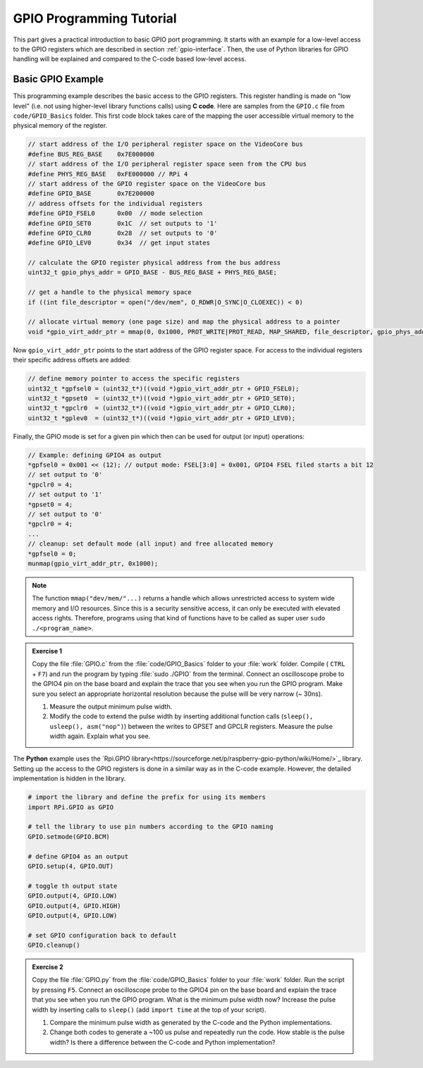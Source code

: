 =========================
GPIO Programming Tutorial
=========================

This part gives a practical introduction to basic GPIO port programming. It starts with an example for a low-level access to the GPIO registers which are described in section :ref:`gpio-interface`. Then, the use of Python libraries for GPIO handling will be explained and compared to the C-code based low-level access.

.. _gpio-programming-examples:

Basic GPIO Example
========================
This programming example describes the basic access to the GPIO registers. This register handling is made on "low level" (i.e. not using higher-level library functions calls) using **C code**. Here are samples from the ``GPIO.c`` file from ``code/GPIO_Basics`` folder. This first code block takes care of the mapping the user accessible virtual memory to the physical memory of the register.

.. code-block:: c

  // start address of the I/O peripheral register space on the VideoCore bus
  #define BUS_REG_BASE    0x7E000000
  // start address of the I/O peripheral register space seen from the CPU bus
  #define PHYS_REG_BASE   0xFE000000 // RPi 4 
  // start address of the GPIO register space on the VideoCore bus
  #define GPIO_BASE       0x7E200000
  // address offsets for the individual registers
  #define GPIO_FSEL0      0x00  // mode selection
  #define GPIO_SET0       0x1C  // set outputs to '1'
  #define GPIO_CLR0       0x28  // set outputs to '0'
  #define GPIO_LEV0       0x34  // get input states
  
  // calculate the GPIO register physical address from the bus address
  uint32_t gpio_phys_addr = GPIO_BASE - BUS_REG_BASE + PHYS_REG_BASE;

  // get a handle to the physical memory space
  if ((int file_descriptor = open("/dev/mem", O_RDWR|O_SYNC|O_CLOEXEC)) < 0)

  // allocate virtual memory (one page size) and map the physical address to a pointer
  void *gpio_virt_addr_ptr = mmap(0, 0x1000, PROT_WRITE|PROT_READ, MAP_SHARED, file_descriptor, gpio_phys_addr);


Now ``gpio_virt_addr_ptr`` points to the start address of the GPIO register space. For access to the individual registers their specific address offsets are added:

.. code-block:: c

  // define memory pointer to access the specific registers
  uint32_t *gpfsel0 = (uint32_t*)((void *)gpio_virt_addr_ptr + GPIO_FSEL0);
  uint32_t *gpset0  = (uint32_t*)((void *)gpio_virt_addr_ptr + GPIO_SET0);
  uint32_t *gpclr0  = (uint32_t*)((void *)gpio_virt_addr_ptr + GPIO_CLR0);
  uint32_t *gplev0  = (uint32_t*)((void *)gpio_virt_addr_ptr + GPIO_LEV0);

Finally, the GPIO mode is set for a given pin which then can be used for output (or input) operations:

.. code-block:: c

  // Example: defining GPIO4 as output
  *gpfsel0 = 0x001 << (12); // output mode: FSEL[3:0] = 0x001, GPIO4 FSEL filed starts a bit 12
  // set output to '0'
  *gpclr0 = 4;
  // set output to '1'
  *gpset0 = 4;
  // set output to '0'
  *gpclr0 = 4;
  ...
  // cleanup: set default mode (all input) and free allocated memory
  *gpfsel0 = 0;
  munmap(gpio_virt_addr_ptr, 0x1000);

.. note::
  The function ``mmap("dev/mem/"...)`` returns a handle which allows unrestricted access to system wide memory and I/O resources. Since this is a security sensitive access, it can only be executed with elevated access rights. Therefore, programs using that kind of functions have to be called as super user ``sudo ./<program_name>``.

.. admonition:: Exercise 1

  Copy the file :file:`GPIO.c` from the :file:`code/GPIO_Basics` folder to your :file:`work` folder.  Compile ( ``CTRL`` + ``F7``) and run the program by typing :file:`sudo ./GPIO` from the terminal. Connect an oscilloscope probe to the GPIO4 pin on the base board and explain the trace that you see when you run the GPIO program. Make sure you select an appropriate horizontal resolution because the pulse will be very narrow (~ 30ns). 

  1. Measure the output minimum pulse width. 
  2. Modify the code to extend the pulse width by inserting additional function calls (``sleep(), usleep(), asm("nop")``) between the writes to GPSET and GPCLR registers. Measure the pulse width again. Explain what you see.

The **Python** example uses the `Rpi.GPIO library<https://sourceforge.net/p/raspberry-gpio-python/wiki/Home/>`_ library. Setting up the access to the GPIO registers is done in a similar way as in the C-code example. However, the detailed implementation is hidden in the library. 

.. code-block:: python
  
  # import the library and define the prefix for using its members
  import RPi.GPIO as GPIO

  # tell the library to use pin numbers according to the GPIO naming
  GPIO.setmode(GPIO.BCM) 

  # define GPIO4 as an output
  GPIO.setup(4, GPIO.OUT)
  
  # toggle th output state
  GPIO.output(4, GPIO.LOW)
  GPIO.output(4, GPIO.HIGH)
  GPIO.output(4, GPIO.LOW)
  
  # set GPIO configuration back to default
  GPIO.cleanup()

.. admonition:: Exercise 2

  Copy the file :file:`GPIO.py` from the :file:`code/GPIO_Basics` folder to your :file:`work` folder.  Run the script by pressing ``F5``. Connect an oscilloscope probe to the GPIO4 pin on the base board and explain the trace that you see when you run the GPIO program. What is the minimum pulse width now? Increase the pulse width by inserting calls to ``sleep()`` (add ``import time`` at the top of your script). 

  1. Compare the minimum pulse width as generated by the C-code and the Python implementations. 
  2. Change  both codes to generate a ~100 us pulse and repeatedly run the code. How stable is the pulse width? Is there a difference between the C-code and Python implementation? 